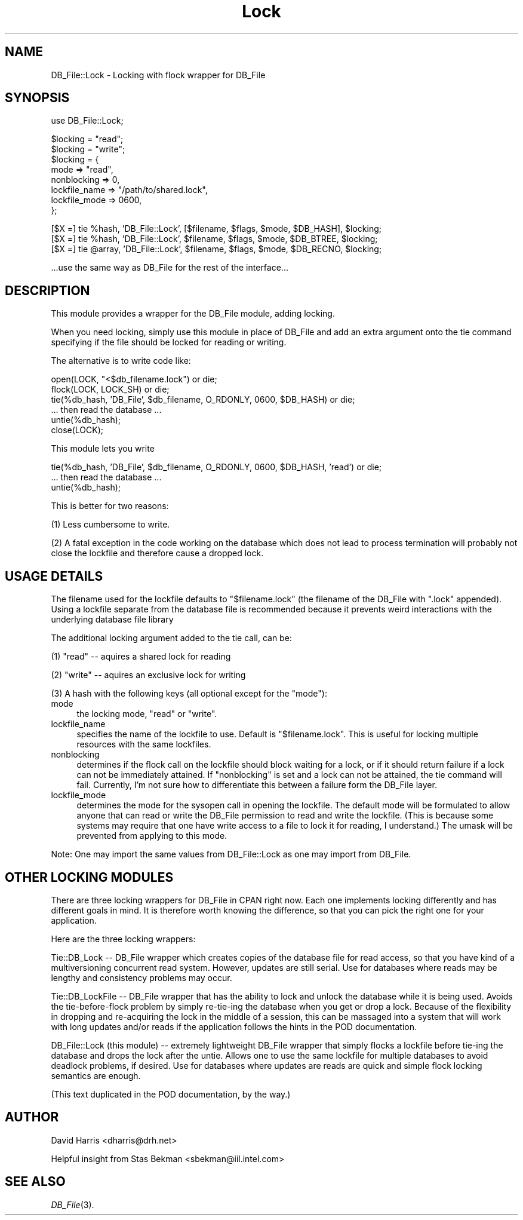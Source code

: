 .rn '' }`
''' $RCSfile: DB_File::Lock.3,v $$Revision: 1.1 $$Date: 2001-11-26 22:08:00 $
'''
''' $Log: not supported by cvs2svn $
''' Revision 1.1  2001/05/01 20:30:05  hadkins
'''
'''
''' adding new
'''
'''
.de Sh
.br
.if t .Sp
.ne 5
.PP
\fB\\$1\fR
.PP
..
.de Sp
.if t .sp .5v
.if n .sp
..
.de Ip
.br
.ie \\n(.$>=3 .ne \\$3
.el .ne 3
.IP "\\$1" \\$2
..
.de Vb
.ft CW
.nf
.ne \\$1
..
.de Ve
.ft R

.fi
..
'''
'''
'''     Set up \*(-- to give an unbreakable dash;
'''     string Tr holds user defined translation string.
'''     Bell System Logo is used as a dummy character.
'''
.tr \(*W-|\(bv\*(Tr
.ie n \{\
.ds -- \(*W-
.ds PI pi
.if (\n(.H=4u)&(1m=24u) .ds -- \(*W\h'-12u'\(*W\h'-12u'-\" diablo 10 pitch
.if (\n(.H=4u)&(1m=20u) .ds -- \(*W\h'-12u'\(*W\h'-8u'-\" diablo 12 pitch
.ds L" ""
.ds R" ""
'''   \*(M", \*(S", \*(N" and \*(T" are the equivalent of
'''   \*(L" and \*(R", except that they are used on ".xx" lines,
'''   such as .IP and .SH, which do another additional levels of
'''   double-quote interpretation
.ds M" """
.ds S" """
.ds N" """""
.ds T" """""
.ds L' '
.ds R' '
.ds M' '
.ds S' '
.ds N' '
.ds T' '
'br\}
.el\{\
.ds -- \(em\|
.tr \*(Tr
.ds L" ``
.ds R" ''
.ds M" ``
.ds S" ''
.ds N" ``
.ds T" ''
.ds L' `
.ds R' '
.ds M' `
.ds S' '
.ds N' `
.ds T' '
.ds PI \(*p
'br\}
.\"	If the F register is turned on, we'll generate
.\"	index entries out stderr for the following things:
.\"		TH	Title 
.\"		SH	Header
.\"		Sh	Subsection 
.\"		Ip	Item
.\"		X<>	Xref  (embedded
.\"	Of course, you have to process the output yourself
.\"	in some meaninful fashion.
.if \nF \{
.de IX
.tm Index:\\$1\t\\n%\t"\\$2"
..
.nr % 0
.rr F
.\}
.TH Lock 3 "perl 5.005, patch 03" "11/Aug/2000" "User Contributed Perl Documentation"
.UC
.if n .hy 0
.if n .na
.ds C+ C\v'-.1v'\h'-1p'\s-2+\h'-1p'+\s0\v'.1v'\h'-1p'
.de CQ          \" put $1 in typewriter font
.ft CW
'if n "\c
'if t \\&\\$1\c
'if n \\&\\$1\c
'if n \&"
\\&\\$2 \\$3 \\$4 \\$5 \\$6 \\$7
'.ft R
..
.\" @(#)ms.acc 1.5 88/02/08 SMI; from UCB 4.2
.	\" AM - accent mark definitions
.bd B 3
.	\" fudge factors for nroff and troff
.if n \{\
.	ds #H 0
.	ds #V .8m
.	ds #F .3m
.	ds #[ \f1
.	ds #] \fP
.\}
.if t \{\
.	ds #H ((1u-(\\\\n(.fu%2u))*.13m)
.	ds #V .6m
.	ds #F 0
.	ds #[ \&
.	ds #] \&
.\}
.	\" simple accents for nroff and troff
.if n \{\
.	ds ' \&
.	ds ` \&
.	ds ^ \&
.	ds , \&
.	ds ~ ~
.	ds ? ?
.	ds ! !
.	ds /
.	ds q
.\}
.if t \{\
.	ds ' \\k:\h'-(\\n(.wu*8/10-\*(#H)'\'\h"|\\n:u"
.	ds ` \\k:\h'-(\\n(.wu*8/10-\*(#H)'\`\h'|\\n:u'
.	ds ^ \\k:\h'-(\\n(.wu*10/11-\*(#H)'^\h'|\\n:u'
.	ds , \\k:\h'-(\\n(.wu*8/10)',\h'|\\n:u'
.	ds ~ \\k:\h'-(\\n(.wu-\*(#H-.1m)'~\h'|\\n:u'
.	ds ? \s-2c\h'-\w'c'u*7/10'\u\h'\*(#H'\zi\d\s+2\h'\w'c'u*8/10'
.	ds ! \s-2\(or\s+2\h'-\w'\(or'u'\v'-.8m'.\v'.8m'
.	ds / \\k:\h'-(\\n(.wu*8/10-\*(#H)'\z\(sl\h'|\\n:u'
.	ds q o\h'-\w'o'u*8/10'\s-4\v'.4m'\z\(*i\v'-.4m'\s+4\h'\w'o'u*8/10'
.\}
.	\" troff and (daisy-wheel) nroff accents
.ds : \\k:\h'-(\\n(.wu*8/10-\*(#H+.1m+\*(#F)'\v'-\*(#V'\z.\h'.2m+\*(#F'.\h'|\\n:u'\v'\*(#V'
.ds 8 \h'\*(#H'\(*b\h'-\*(#H'
.ds v \\k:\h'-(\\n(.wu*9/10-\*(#H)'\v'-\*(#V'\*(#[\s-4v\s0\v'\*(#V'\h'|\\n:u'\*(#]
.ds _ \\k:\h'-(\\n(.wu*9/10-\*(#H+(\*(#F*2/3))'\v'-.4m'\z\(hy\v'.4m'\h'|\\n:u'
.ds . \\k:\h'-(\\n(.wu*8/10)'\v'\*(#V*4/10'\z.\v'-\*(#V*4/10'\h'|\\n:u'
.ds 3 \*(#[\v'.2m'\s-2\&3\s0\v'-.2m'\*(#]
.ds o \\k:\h'-(\\n(.wu+\w'\(de'u-\*(#H)/2u'\v'-.3n'\*(#[\z\(de\v'.3n'\h'|\\n:u'\*(#]
.ds d- \h'\*(#H'\(pd\h'-\w'~'u'\v'-.25m'\f2\(hy\fP\v'.25m'\h'-\*(#H'
.ds D- D\\k:\h'-\w'D'u'\v'-.11m'\z\(hy\v'.11m'\h'|\\n:u'
.ds th \*(#[\v'.3m'\s+1I\s-1\v'-.3m'\h'-(\w'I'u*2/3)'\s-1o\s+1\*(#]
.ds Th \*(#[\s+2I\s-2\h'-\w'I'u*3/5'\v'-.3m'o\v'.3m'\*(#]
.ds ae a\h'-(\w'a'u*4/10)'e
.ds Ae A\h'-(\w'A'u*4/10)'E
.ds oe o\h'-(\w'o'u*4/10)'e
.ds Oe O\h'-(\w'O'u*4/10)'E
.	\" corrections for vroff
.if v .ds ~ \\k:\h'-(\\n(.wu*9/10-\*(#H)'\s-2\u~\d\s+2\h'|\\n:u'
.if v .ds ^ \\k:\h'-(\\n(.wu*10/11-\*(#H)'\v'-.4m'^\v'.4m'\h'|\\n:u'
.	\" for low resolution devices (crt and lpr)
.if \n(.H>23 .if \n(.V>19 \
\{\
.	ds : e
.	ds 8 ss
.	ds v \h'-1'\o'\(aa\(ga'
.	ds _ \h'-1'^
.	ds . \h'-1'.
.	ds 3 3
.	ds o a
.	ds d- d\h'-1'\(ga
.	ds D- D\h'-1'\(hy
.	ds th \o'bp'
.	ds Th \o'LP'
.	ds ae ae
.	ds Ae AE
.	ds oe oe
.	ds Oe OE
.\}
.rm #[ #] #H #V #F C
.SH "NAME"
DB_File::Lock \- Locking with flock wrapper for DB_File
.SH "SYNOPSIS"
.PP
.Vb 1
\& use DB_File::Lock;
.Ve
.Vb 8
\& $locking = "read";
\& $locking = "write";
\& $locking = {
\&     mode            => "read",
\&     nonblocking     => 0,
\&     lockfile_name   => "/path/to/shared.lock",
\&     lockfile_mode   => 0600,
\& };
.Ve
.Vb 3
\& [$X =] tie %hash,  'DB_File::Lock', [$filename, $flags, $mode, $DB_HASH], $locking;
\& [$X =] tie %hash,  'DB_File::Lock', $filename, $flags, $mode, $DB_BTREE, $locking;
\& [$X =] tie @array, 'DB_File::Lock', $filename, $flags, $mode, $DB_RECNO, $locking;
.Ve
.Vb 1
\& ...use the same way as DB_File for the rest of the interface...
.Ve
.SH "DESCRIPTION"
This module provides a wrapper for the DB_File module, adding locking.
.PP
When you need locking, simply use this module in place of DB_File and
add an extra argument onto the tie command specifying if the file should
be locked for reading or writing.
.PP
The alternative is to write code like:
.PP
.Vb 6
\&  open(LOCK, "<$db_filename.lock") or die;
\&  flock(LOCK, LOCK_SH) or die;
\&  tie(%db_hash, 'DB_File', $db_filename,  O_RDONLY, 0600, $DB_HASH) or die;
\&  ... then read the database ...
\&  untie(%db_hash);
\&  close(LOCK);
.Ve
This module lets you write
.PP
.Vb 3
\&  tie(%db_hash, 'DB_File', $db_filename,  O_RDONLY, 0600, $DB_HASH, 'read') or die;
\&  ... then read the database ...
\&  untie(%db_hash);
.Ve
This is better for two reasons:
.PP
(1) Less cumbersome to write.
.PP
(2) A fatal exception in the code working on the database which does
not lead to process termination will probably not close the lockfile
and therefore cause a dropped lock.
.SH "USAGE DETAILS"
The filename used for the lockfile defaults to \*(L"$filename.lock\*(R"
(the filename of the DB_File with \*(L".lock\*(R" appended). Using a lockfile
separate from the database file is recommended because it prevents weird
interactions with the underlying database file library
.PP
The additional locking argument added to the tie call, can be:
.PP
(1) \*(L"read\*(R" -- aquires a shared lock for reading
.PP
(2) \*(L"write\*(R" -- aquires an exclusive lock for writing
.PP
(3) A hash with the following keys (all optional except for the \*(L"mode"):
.Ip "mode " 4
the locking mode, \*(L"read\*(R" or \*(L"write\*(R".
.Ip "lockfile_name " 4
specifies the name of the lockfile to use. Default
is \*(L"$filename.lock\*(R".  This is useful for locking multiple resources with
the same lockfiles.
.Ip "nonblocking " 4
determines if the flock call on the lockfile should
block waiting for a lock, or if it should return failure if a lock can
not be immediately attained. If \*(L"nonblocking\*(R" is set and a lock can not
be attained, the tie command will fail.  Currently, I'm not sure how to
differentiate this between a failure form the DB_File layer.
.Ip "lockfile_mode " 4
determines the mode for the sysopen call in opening
the lockfile. The default mode will be formulated to allow anyone that
can read or write the DB_File permission to read and write the lockfile.
(This is because some systems may require that one have write access to
a file to lock it for reading, I understand.) The umask will be prevented
from applying to this mode.
.PP
Note: One may import the same values from DB_File::Lock as one may import
from DB_File.
.SH "OTHER LOCKING MODULES"
There are three locking wrappers for DB_File in CPAN right now. Each one
implements locking differently and has different goals in mind. It is
therefore worth knowing the difference, so that you can pick the right
one for your application.
.PP
Here are the three locking wrappers:
.PP
Tie::DB_Lock -- DB_File wrapper which creates copies of the database file
for read access, so that you have kind of a multiversioning concurrent
read system. However, updates are still serial. Use for databases where
reads may be lengthy and consistency problems may occur.
.PP
Tie::DB_LockFile -- DB_File wrapper that has the ability to lock and
unlock the database while it is being used. Avoids the tie-before-flock
problem by simply re-tie-ing the database when you get or drop a
lock. Because of the flexibility in dropping and re-acquiring the lock
in the middle of a session, this can be massaged into a system that will
work with long updates and/or reads if the application follows the hints
in the POD documentation.
.PP
DB_File::Lock (this module) -- extremely lightweight DB_File wrapper
that simply flocks a lockfile before tie-ing the database and drops the
lock after the untie.  Allows one to use the same lockfile for multiple
databases to avoid deadlock problems, if desired. Use for databases where
updates are reads are quick and simple flock locking semantics are enough.
.PP
(This text duplicated in the POD documentation, by the way.)
.SH "AUTHOR"
David Harris <dharris@drh.net>
.PP
Helpful insight from Stas Bekman <sbekman@iil.intel.com>
.SH "SEE ALSO"
\fIDB_File\fR\|(3).

.rn }` ''
.IX Title "Lock 3"
.IX Name "DB_File::Lock - Locking with flock wrapper for DB_File"

.IX Header "NAME"

.IX Header "SYNOPSIS"

.IX Header "DESCRIPTION"

.IX Header "USAGE DETAILS"

.IX Item "mode "

.IX Item "lockfile_name "

.IX Item "nonblocking "

.IX Item "lockfile_mode "

.IX Header "OTHER LOCKING MODULES"

.IX Header "AUTHOR"

.IX Header "SEE ALSO"

